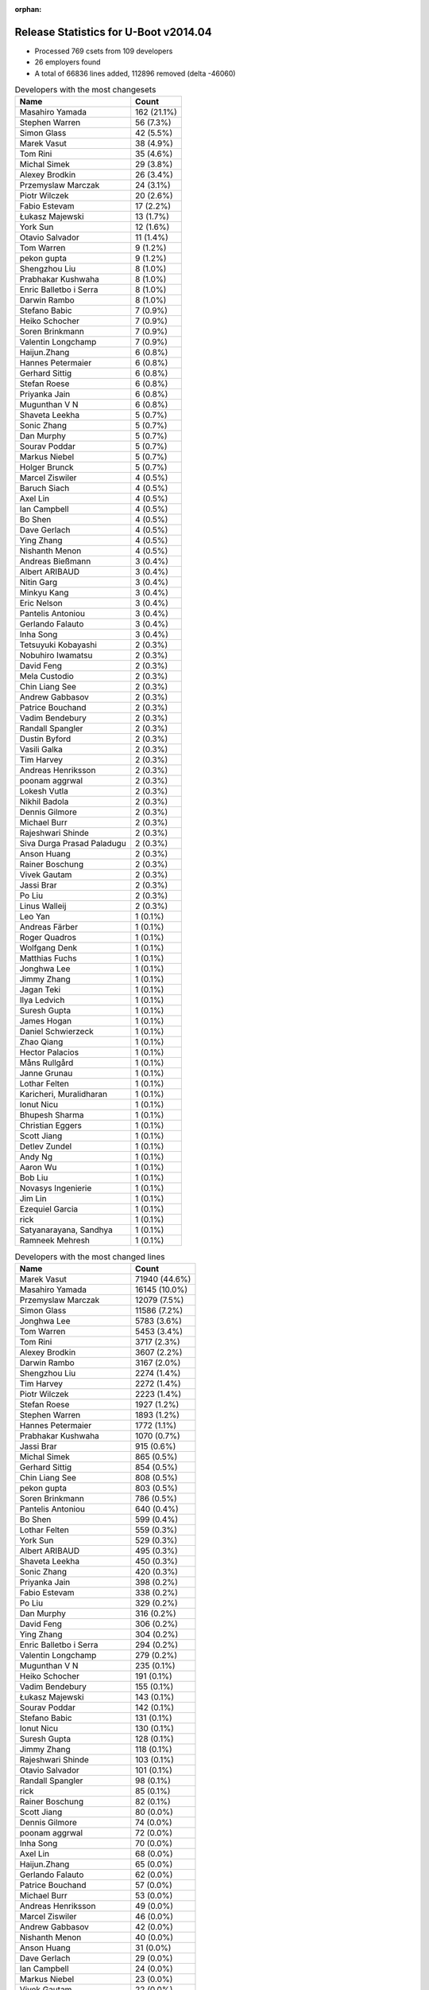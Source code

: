 :orphan:

Release Statistics for U-Boot v2014.04
======================================

* Processed 769 csets from 109 developers

* 26 employers found

* A total of 66836 lines added, 112896 removed (delta -46060)

.. table:: Developers with the most changesets
   :widths: auto

   ================================  =====
   Name                              Count
   ================================  =====
   Masahiro Yamada                   162 (21.1%)
   Stephen Warren                    56 (7.3%)
   Simon Glass                       42 (5.5%)
   Marek Vasut                       38 (4.9%)
   Tom Rini                          35 (4.6%)
   Michal Simek                      29 (3.8%)
   Alexey Brodkin                    26 (3.4%)
   Przemyslaw Marczak                24 (3.1%)
   Piotr Wilczek                     20 (2.6%)
   Fabio Estevam                     17 (2.2%)
   Łukasz Majewski                   13 (1.7%)
   York Sun                          12 (1.6%)
   Otavio Salvador                   11 (1.4%)
   Tom Warren                        9 (1.2%)
   pekon gupta                       9 (1.2%)
   Shengzhou Liu                     8 (1.0%)
   Prabhakar Kushwaha                8 (1.0%)
   Enric Balletbo i Serra            8 (1.0%)
   Darwin Rambo                      8 (1.0%)
   Stefano Babic                     7 (0.9%)
   Heiko Schocher                    7 (0.9%)
   Soren Brinkmann                   7 (0.9%)
   Valentin Longchamp                7 (0.9%)
   Haijun.Zhang                      6 (0.8%)
   Hannes Petermaier                 6 (0.8%)
   Gerhard Sittig                    6 (0.8%)
   Stefan Roese                      6 (0.8%)
   Priyanka Jain                     6 (0.8%)
   Mugunthan V N                     6 (0.8%)
   Shaveta Leekha                    5 (0.7%)
   Sonic Zhang                       5 (0.7%)
   Dan Murphy                        5 (0.7%)
   Sourav Poddar                     5 (0.7%)
   Markus Niebel                     5 (0.7%)
   Holger Brunck                     5 (0.7%)
   Marcel Ziswiler                   4 (0.5%)
   Baruch Siach                      4 (0.5%)
   Axel Lin                          4 (0.5%)
   Ian Campbell                      4 (0.5%)
   Bo Shen                           4 (0.5%)
   Dave Gerlach                      4 (0.5%)
   Ying Zhang                        4 (0.5%)
   Nishanth Menon                    4 (0.5%)
   Andreas Bießmann                  3 (0.4%)
   Albert ARIBAUD                    3 (0.4%)
   Nitin Garg                        3 (0.4%)
   Minkyu Kang                       3 (0.4%)
   Eric Nelson                       3 (0.4%)
   Pantelis Antoniou                 3 (0.4%)
   Gerlando Falauto                  3 (0.4%)
   Inha Song                         3 (0.4%)
   Tetsuyuki Kobayashi               2 (0.3%)
   Nobuhiro Iwamatsu                 2 (0.3%)
   David Feng                        2 (0.3%)
   Mela Custodio                     2 (0.3%)
   Chin Liang See                    2 (0.3%)
   Andrew Gabbasov                   2 (0.3%)
   Patrice Bouchand                  2 (0.3%)
   Vadim Bendebury                   2 (0.3%)
   Randall Spangler                  2 (0.3%)
   Dustin Byford                     2 (0.3%)
   Vasili Galka                      2 (0.3%)
   Tim Harvey                        2 (0.3%)
   Andreas Henriksson                2 (0.3%)
   poonam aggrwal                    2 (0.3%)
   Lokesh Vutla                      2 (0.3%)
   Nikhil Badola                     2 (0.3%)
   Dennis Gilmore                    2 (0.3%)
   Michael Burr                      2 (0.3%)
   Rajeshwari Shinde                 2 (0.3%)
   Siva Durga Prasad Paladugu        2 (0.3%)
   Anson Huang                       2 (0.3%)
   Rainer Boschung                   2 (0.3%)
   Vivek Gautam                      2 (0.3%)
   Jassi Brar                        2 (0.3%)
   Po Liu                            2 (0.3%)
   Linus Walleij                     2 (0.3%)
   Leo Yan                           1 (0.1%)
   Andreas Färber                    1 (0.1%)
   Roger Quadros                     1 (0.1%)
   Wolfgang Denk                     1 (0.1%)
   Matthias Fuchs                    1 (0.1%)
   Jonghwa Lee                       1 (0.1%)
   Jimmy Zhang                       1 (0.1%)
   Jagan Teki                        1 (0.1%)
   Ilya Ledvich                      1 (0.1%)
   Suresh Gupta                      1 (0.1%)
   James Hogan                       1 (0.1%)
   Daniel Schwierzeck                1 (0.1%)
   Zhao Qiang                        1 (0.1%)
   Hector Palacios                   1 (0.1%)
   Måns Rullgård                     1 (0.1%)
   Janne Grunau                      1 (0.1%)
   Lothar Felten                     1 (0.1%)
   Karicheri, Muralidharan           1 (0.1%)
   Ionut Nicu                        1 (0.1%)
   Bhupesh Sharma                    1 (0.1%)
   Christian Eggers                  1 (0.1%)
   Scott Jiang                       1 (0.1%)
   Detlev Zundel                     1 (0.1%)
   Andy Ng                           1 (0.1%)
   Aaron Wu                          1 (0.1%)
   Bob Liu                           1 (0.1%)
   Novasys Ingenierie                1 (0.1%)
   Jim Lin                           1 (0.1%)
   Ezequiel Garcia                   1 (0.1%)
   rick                              1 (0.1%)
   Satyanarayana, Sandhya            1 (0.1%)
   Ramneek Mehresh                   1 (0.1%)
   ================================  =====


.. table:: Developers with the most changed lines
   :widths: auto

   ================================  =====
   Name                              Count
   ================================  =====
   Marek Vasut                       71940 (44.6%)
   Masahiro Yamada                   16145 (10.0%)
   Przemyslaw Marczak                12079 (7.5%)
   Simon Glass                       11586 (7.2%)
   Jonghwa Lee                       5783 (3.6%)
   Tom Warren                        5453 (3.4%)
   Tom Rini                          3717 (2.3%)
   Alexey Brodkin                    3607 (2.2%)
   Darwin Rambo                      3167 (2.0%)
   Shengzhou Liu                     2274 (1.4%)
   Tim Harvey                        2272 (1.4%)
   Piotr Wilczek                     2223 (1.4%)
   Stefan Roese                      1927 (1.2%)
   Stephen Warren                    1893 (1.2%)
   Hannes Petermaier                 1772 (1.1%)
   Prabhakar Kushwaha                1070 (0.7%)
   Jassi Brar                        915 (0.6%)
   Michal Simek                      865 (0.5%)
   Gerhard Sittig                    854 (0.5%)
   Chin Liang See                    808 (0.5%)
   pekon gupta                       803 (0.5%)
   Soren Brinkmann                   786 (0.5%)
   Pantelis Antoniou                 640 (0.4%)
   Bo Shen                           599 (0.4%)
   Lothar Felten                     559 (0.3%)
   York Sun                          529 (0.3%)
   Albert ARIBAUD                    495 (0.3%)
   Shaveta Leekha                    450 (0.3%)
   Sonic Zhang                       420 (0.3%)
   Priyanka Jain                     398 (0.2%)
   Fabio Estevam                     338 (0.2%)
   Po Liu                            329 (0.2%)
   Dan Murphy                        316 (0.2%)
   David Feng                        306 (0.2%)
   Ying Zhang                        304 (0.2%)
   Enric Balletbo i Serra            294 (0.2%)
   Valentin Longchamp                279 (0.2%)
   Mugunthan V N                     235 (0.1%)
   Heiko Schocher                    191 (0.1%)
   Vadim Bendebury                   155 (0.1%)
   Łukasz Majewski                   143 (0.1%)
   Sourav Poddar                     142 (0.1%)
   Stefano Babic                     131 (0.1%)
   Ionut Nicu                        130 (0.1%)
   Suresh Gupta                      128 (0.1%)
   Jimmy Zhang                       118 (0.1%)
   Rajeshwari Shinde                 103 (0.1%)
   Otavio Salvador                   101 (0.1%)
   Randall Spangler                  98 (0.1%)
   rick                              85 (0.1%)
   Rainer Boschung                   82 (0.1%)
   Scott Jiang                       80 (0.0%)
   Dennis Gilmore                    74 (0.0%)
   poonam aggrwal                    72 (0.0%)
   Inha Song                         70 (0.0%)
   Axel Lin                          68 (0.0%)
   Haijun.Zhang                      65 (0.0%)
   Gerlando Falauto                  62 (0.0%)
   Patrice Bouchand                  57 (0.0%)
   Michael Burr                      53 (0.0%)
   Andreas Henriksson                49 (0.0%)
   Marcel Ziswiler                   46 (0.0%)
   Andrew Gabbasov                   42 (0.0%)
   Nishanth Menon                    40 (0.0%)
   Anson Huang                       31 (0.0%)
   Dave Gerlach                      29 (0.0%)
   Ian Campbell                      24 (0.0%)
   Markus Niebel                     23 (0.0%)
   Vivek Gautam                      22 (0.0%)
   Daniel Schwierzeck                20 (0.0%)
   Holger Brunck                     18 (0.0%)
   Janne Grunau                      18 (0.0%)
   Roger Quadros                     16 (0.0%)
   Eric Nelson                       13 (0.0%)
   Baruch Siach                      12 (0.0%)
   Bhupesh Sharma                    12 (0.0%)
   Andreas Bießmann                  11 (0.0%)
   Dustin Byford                     11 (0.0%)
   Nitin Garg                        10 (0.0%)
   Novasys Ingenierie                10 (0.0%)
   Minkyu Kang                       9 (0.0%)
   Mela Custodio                     9 (0.0%)
   Karicheri, Muralidharan           9 (0.0%)
   Matthias Fuchs                    7 (0.0%)
   Vasili Galka                      6 (0.0%)
   Linus Walleij                     6 (0.0%)
   Jagan Teki                        6 (0.0%)
   Andy Ng                           6 (0.0%)
   Ilya Ledvich                      5 (0.0%)
   Hector Palacios                   5 (0.0%)
   Aaron Wu                          5 (0.0%)
   Ramneek Mehresh                   5 (0.0%)
   Tetsuyuki Kobayashi               4 (0.0%)
   Siva Durga Prasad Paladugu        4 (0.0%)
   Måns Rullgård                     4 (0.0%)
   Ezequiel Garcia                   4 (0.0%)
   Satyanarayana, Sandhya            4 (0.0%)
   Nobuhiro Iwamatsu                 3 (0.0%)
   Nikhil Badola                     3 (0.0%)
   Leo Yan                           3 (0.0%)
   Lokesh Vutla                      2 (0.0%)
   Andreas Färber                    2 (0.0%)
   Wolfgang Denk                     2 (0.0%)
   Christian Eggers                  2 (0.0%)
   James Hogan                       1 (0.0%)
   Zhao Qiang                        1 (0.0%)
   Detlev Zundel                     1 (0.0%)
   Bob Liu                           1 (0.0%)
   Jim Lin                           1 (0.0%)
   ================================  =====


.. table:: Developers with the most lines removed
   :widths: auto

   ================================  =====
   Name                              Count
   ================================  =====
   Marek Vasut                       69052 (61.2%)
   Masahiro Yamada                   7038 (6.2%)
   Jonghwa Lee                       2169 (1.9%)
   Stefan Roese                      1843 (1.6%)
   Jassi Brar                        915 (0.8%)
   Tom Rini                          673 (0.6%)
   pekon gupta                       481 (0.4%)
   Stephen Warren                    361 (0.3%)
   Albert ARIBAUD                    252 (0.2%)
   Enric Balletbo i Serra            78 (0.1%)
   Rajeshwari Shinde                 65 (0.1%)
   Stefano Babic                     59 (0.1%)
   Vadim Bendebury                   44 (0.0%)
   Axel Lin                          43 (0.0%)
   Inha Song                         42 (0.0%)
   Vivek Gautam                      19 (0.0%)
   Daniel Schwierzeck                17 (0.0%)
   Minkyu Kang                       6 (0.0%)
   Ilya Ledvich                      4 (0.0%)
   Måns Rullgård                     3 (0.0%)
   Karicheri, Muralidharan           2 (0.0%)
   Hector Palacios                   2 (0.0%)
   Leo Yan                           2 (0.0%)
   Nobuhiro Iwamatsu                 1 (0.0%)
   Nikhil Badola                     1 (0.0%)
   ================================  =====


.. table:: Developers with the most signoffs (total 207)
   :widths: auto

   ================================  =====
   Name                              Count
   ================================  =====
   Minkyu Kang                       41 (19.8%)
   Tom Warren                        25 (12.1%)
   Kyungmin Park                     20 (9.7%)
   Michal Simek                      12 (5.8%)
   Stephen Warren                    11 (5.3%)
   Pantelis Antoniou                 11 (5.3%)
   York Sun                          9 (4.3%)
   Tom Rini                          6 (2.9%)
   Nobuhiro Iwamatsu                 6 (2.9%)
   Andreas Bießmann                  6 (2.9%)
   Simon Glass                       6 (2.9%)
   poonam aggrwal                    5 (2.4%)
   Marek Vasut                       4 (1.9%)
   Pavel Herrmann                    4 (1.9%)
   Viktor Křivák                     4 (1.9%)
   Tomas Hlavacek                    4 (1.9%)
   Valentin Longchamp                4 (1.9%)
   Stefan Agner                      3 (1.4%)
   Jaehoon Chung                     3 (1.4%)
   Sonic Zhang                       3 (1.4%)
   Rommel G Custodio                 2 (1.0%)
   Thomas Chou                       2 (1.0%)
   Arpit Goel                        2 (1.0%)
   Holger Brunck                     2 (1.0%)
   Priyanka Jain                     2 (1.0%)
   Lokesh Vutla                      1 (0.5%)
   Jagannadha Sutradharudu Teki      1 (0.5%)
   Shaohui Xie                       1 (0.5%)
   Uday Hegde                        1 (0.5%)
   Stany MARCEL                      1 (0.5%)
   Kuan-Yu Kuo                       1 (0.5%)
   Bhupesh Sharma                    1 (0.5%)
   Łukasz Majewski                   1 (0.5%)
   Jimmy Zhang                       1 (0.5%)
   Prabhakar Kushwaha                1 (0.5%)
   ================================  =====


.. table:: Developers with the most reviews (total 111)
   :widths: auto

   ================================  =====
   Name                              Count
   ================================  =====
   York Sun                          43 (38.7%)
   Jagannadha Sutradharudu Teki      13 (11.7%)
   Thierry Reding                    8 (7.2%)
   Simon Glass                       7 (6.3%)
   Steve Rae                         7 (6.3%)
   Tim Kryger                        7 (6.3%)
   Vadim Bendebury                   5 (4.5%)
   Tom Rini                          3 (2.7%)
   Lokesh Vutla                      3 (2.7%)
   Felipe Balbi                      2 (1.8%)
   Roger Quadros                     2 (1.8%)
   Łukasz Majewski                   1 (0.9%)
   Stefano Babic                     1 (0.9%)
   Che-Liang Chiou                   1 (0.9%)
   Andrew Chew                       1 (0.9%)
   Hung-ying Tyan                    1 (0.9%)
   Markus Mayer                      1 (0.9%)
   Sricharan R                       1 (0.9%)
   Andreas Färber                    1 (0.9%)
   Randall Spangler                  1 (0.9%)
   Dennis Gilmore                    1 (0.9%)
   Fabio Estevam                     1 (0.9%)
   ================================  =====


.. table:: Developers with the most test credits (total 52)
   :widths: auto

   ================================  =====
   Name                              Count
   ================================  =====
   Thierry Reding                    21 (40.4%)
   Che-Liang Chiou                   7 (13.5%)
   Simon Glass                       4 (7.7%)
   Gerhard Sittig                    4 (7.7%)
   Heiko Schocher                    3 (5.8%)
   Vadim Bendebury                   2 (3.8%)
   Łukasz Majewski                   2 (3.8%)
   Jagannadha Sutradharudu Teki      1 (1.9%)
   Andrew Chew                       1 (1.9%)
   Dennis Gilmore                    1 (1.9%)
   Stephen Warren                    1 (1.9%)
   Andreas Bießmann                  1 (1.9%)
   Marek Vasut                       1 (1.9%)
   Hyungwon Hwang                    1 (1.9%)
   Matthias Fuchs                    1 (1.9%)
   Bo Shen                           1 (1.9%)
   ================================  =====


.. table:: Developers who gave the most tested-by credits (total 52)
   :widths: auto

   ================================  =====
   Name                              Count
   ================================  =====
   Stephen Warren                    13 (25.0%)
   Masahiro Yamada                   11 (21.2%)
   Tom Warren                        9 (17.3%)
   Simon Glass                       8 (15.4%)
   Vadim Bendebury                   2 (3.8%)
   Przemyslaw Marczak                2 (3.8%)
   Marek Vasut                       1 (1.9%)
   Andreas Färber                    1 (1.9%)
   Jimmy Zhang                       1 (1.9%)
   Stefan Roese                      1 (1.9%)
   Inha Song                         1 (1.9%)
   Hector Palacios                   1 (1.9%)
   Jim Lin                           1 (1.9%)
   ================================  =====


.. table:: Developers with the most report credits (total 21)
   :widths: auto

   ================================  =====
   Name                              Count
   ================================  =====
   Masahiro Yamada                   3 (14.3%)
   Simon Glass                       2 (9.5%)
   Andreas Bießmann                  2 (9.5%)
   Wolfgang Denk                     2 (9.5%)
   Heiko Schocher                    1 (4.8%)
   Łukasz Majewski                   1 (4.8%)
   Dennis Gilmore                    1 (4.8%)
   Bo Shen                           1 (4.8%)
   Tom Rini                          1 (4.8%)
   Eli Nidam                         1 (4.8%)
   Pierre AUBERT                     1 (4.8%)
   Russell King                      1 (4.8%)
   Praveen Rao                       1 (4.8%)
   Abraham Varricatt                 1 (4.8%)
   Olof Johansson                    1 (4.8%)
   Nishanth Menon                    1 (4.8%)
   ================================  =====


.. table:: Developers who gave the most report credits (total 21)
   :widths: auto

   ================================  =====
   Name                              Count
   ================================  =====
   Masahiro Yamada                   8 (38.1%)
   Stephen Warren                    5 (23.8%)
   Tom Rini                          2 (9.5%)
   Nobuhiro Iwamatsu                 2 (9.5%)
   Nishanth Menon                    1 (4.8%)
   Roger Quadros                     1 (4.8%)
   Måns Rullgård                     1 (4.8%)
   Ezequiel Garcia                   1 (4.8%)
   ================================  =====


.. table:: Top changeset contributors by employer
   :widths: auto

   ================================  =====
   Name                              Count
   ================================  =====
   Socionext Inc.                    162 (21.1%)
   (Unknown)                         124 (16.1%)
   Freescale                         81 (10.5%)
   Samsung                           68 (8.8%)
   DENX Software Engineering         66 (8.6%)
   NVidia                            47 (6.1%)
   Google, Inc.                      44 (5.7%)
   Texas Instruments                 38 (4.9%)
   Konsulko Group                    35 (4.6%)
   AMD                               29 (3.8%)
   Keymile                           17 (2.2%)
   O.S. Systems                      11 (1.4%)
   Xilinx                            10 (1.3%)
   Broadcom                          8 (1.0%)
   Analog Devices                    6 (0.8%)
   Atmel                             4 (0.5%)
   Linaro                            4 (0.5%)
   TQ Systems                        4 (0.5%)
   Boundary Devices                  3 (0.4%)
   Renesas Electronics               2 (0.3%)
   CompuLab                          1 (0.1%)
   Digi International                1 (0.1%)
   ESD Electronics                   1 (0.1%)
   Free Electrons                    1 (0.1%)
   Marvell                           1 (0.1%)
   Novell                            1 (0.1%)
   ================================  =====


.. table:: Top lines changed by employer
   :widths: auto

   ================================  =====
   Name                              Count
   ================================  =====
   DENX Software Engineering         75046 (46.6%)
   Samsung                           20432 (12.7%)
   (Unknown)                         18319 (11.4%)
   Socionext Inc.                    16145 (10.0%)
   Google, Inc.                      11741 (7.3%)
   Freescale                         6019 (3.7%)
   Konsulko Group                    3717 (2.3%)
   Broadcom                          3167 (2.0%)
   Texas Instruments                 1596 (1.0%)
   Linaro                            921 (0.6%)
   AMD                               865 (0.5%)
   NVidia                            828 (0.5%)
   Xilinx                            796 (0.5%)
   Atmel                             599 (0.4%)
   Keymile                           441 (0.3%)
   Analog Devices                    425 (0.3%)
   O.S. Systems                      101 (0.1%)
   TQ Systems                        15 (0.0%)
   Boundary Devices                  13 (0.0%)
   ESD Electronics                   7 (0.0%)
   CompuLab                          5 (0.0%)
   Digi International                5 (0.0%)
   Free Electrons                    4 (0.0%)
   Renesas Electronics               3 (0.0%)
   Marvell                           3 (0.0%)
   Novell                            2 (0.0%)
   ================================  =====


.. table:: Employers with the most signoffs (total 207)
   :widths: auto

   ================================  =====
   Name                              Count
   ================================  =====
   Samsung                           65 (31.4%)
   (Unknown)                         38 (18.4%)
   NVidia                            37 (17.9%)
   Freescale                         21 (10.1%)
   Xilinx                            14 (6.8%)
   Texas Instruments                 7 (3.4%)
   Google, Inc.                      6 (2.9%)
   Keymile                           6 (2.9%)
   Nobuhiro Iwamatsu                 6 (2.9%)
   DENX Software Engineering         4 (1.9%)
   Analog Devices                    3 (1.4%)
   ================================  =====


.. table:: Employers with the most hackers (total 111)
   :widths: auto

   ================================  =====
   Name                              Count
   ================================  =====
   (Unknown)                         38 (34.2%)
   Freescale                         17 (15.3%)
   Texas Instruments                 10 (9.0%)
   Samsung                           8 (7.2%)
   DENX Software Engineering         7 (6.3%)
   Keymile                           4 (3.6%)
   NVidia                            3 (2.7%)
   Xilinx                            3 (2.7%)
   Google, Inc.                      2 (1.8%)
   Analog Devices                    2 (1.8%)
   Linaro                            2 (1.8%)
   Socionext Inc.                    1 (0.9%)
   Konsulko Group                    1 (0.9%)
   Broadcom                          1 (0.9%)
   AMD                               1 (0.9%)
   Atmel                             1 (0.9%)
   O.S. Systems                      1 (0.9%)
   TQ Systems                        1 (0.9%)
   Boundary Devices                  1 (0.9%)
   ESD Electronics                   1 (0.9%)
   CompuLab                          1 (0.9%)
   Digi International                1 (0.9%)
   Free Electrons                    1 (0.9%)
   Renesas Electronics               1 (0.9%)
   Marvell                           1 (0.9%)
   Novell                            1 (0.9%)
   ================================  =====
